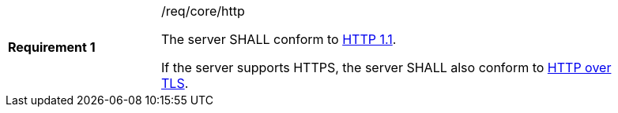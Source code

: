 [width="90%",cols="2,6a"]
|===
|*Requirement {counter:req-id}* |/req/core/http +

The server SHALL conform to <<rfc2616,HTTP 1.1>>.

If the server supports HTTPS, the server SHALL also conform to
<<rfc2818,HTTP over TLS>>.
|===
